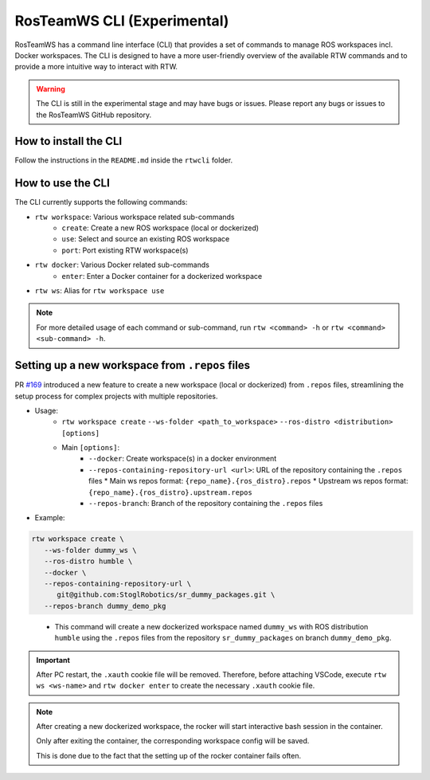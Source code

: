 ==============================
RosTeamWS CLI (Experimental)
==============================

RosTeamWS has a command line interface (CLI) that provides a set of commands to
manage ROS workspaces incl. Docker workspaces. The CLI is designed to have a
more user-friendly overview of the available RTW commands and to provide a more
intuitive way to interact with RTW.

.. warning::
   The CLI is still in the experimental stage and may have bugs or issues.
   Please report any bugs or issues to the RosTeamWS GitHub repository.


How to install the CLI
""""""""""""""""""""""""

Follow the instructions in the ``README.md`` inside the ``rtwcli`` folder.


How to use the CLI
""""""""""""""""""""

The CLI currently supports the following commands:

* ``rtw workspace``: Various workspace related sub-commands
   * ``create``: Create a new ROS workspace (local or dockerized)
   * ``use``: Select and source an existing ROS workspace
   * ``port``: Port existing RTW workspace(s)

* ``rtw docker``: Various Docker related sub-commands
   * ``enter``: Enter a Docker container for a dockerized workspace

* ``rtw ws``: Alias for ``rtw workspace use``

.. note::
   For more detailed usage of each command or sub-command, run
   ``rtw <command> -h`` or ``rtw <command> <sub-command> -h``.


Setting up a new workspace from ``.repos`` files
"""""""""""""""""""""""""""""""""""""""""""""""""

PR `#169 <https://github.com/RosTeamWS/RosTeamWS/pull/169>`_ introduced a new
feature to create a new workspace (local or dockerized) from ``.repos`` files,
streamlining the setup process for complex projects with multiple repositories.

* Usage:
   * ``rtw workspace create``
     ``--ws-folder <path_to_workspace>``
     ``--ros-distro <distribution>``
     ``[options]``
   * Main ``[options]``:
      * ``--docker``: Create workspace(s) in a docker environment
      * ``--repos-containing-repository-url <url>``: URL of the repository
        containing the ``.repos`` files
        * Main ws repos format: ``{repo_name}.{ros_distro}.repos``
        * Upstream ws repos format: ``{repo_name}.{ros_distro}.upstream.repos``
      * ``--repos-branch``: Branch of the repository containing the ``.repos``
        files

* Example:

.. code-block:: bash

   rtw workspace create \
      --ws-folder dummy_ws \
      --ros-distro humble \
      --docker \
      --repos-containing-repository-url \
         git@github.com:StoglRobotics/sr_dummy_packages.git \
      --repos-branch dummy_demo_pkg
..

   * This command will create a new dockerized workspace named ``dummy_ws``
     with ROS distribution ``humble`` using the ``.repos`` files from the
     repository ``sr_dummy_packages`` on branch ``dummy_demo_pkg``.

.. important::
   After PC restart, the ``.xauth`` cookie file will be removed. Therefore,
   before attaching VSCode, execute ``rtw ws <ws-name>`` and
   ``rtw docker enter`` to create the necessary ``.xauth`` cookie file.

.. note::
   After creating a new dockerized workspace, the rocker will start interactive
   bash session in the container.

   Only after exiting the container, the
   corresponding workspace config will be saved.

   This is done due to the fact that the setting up of the rocker container
   fails often.
